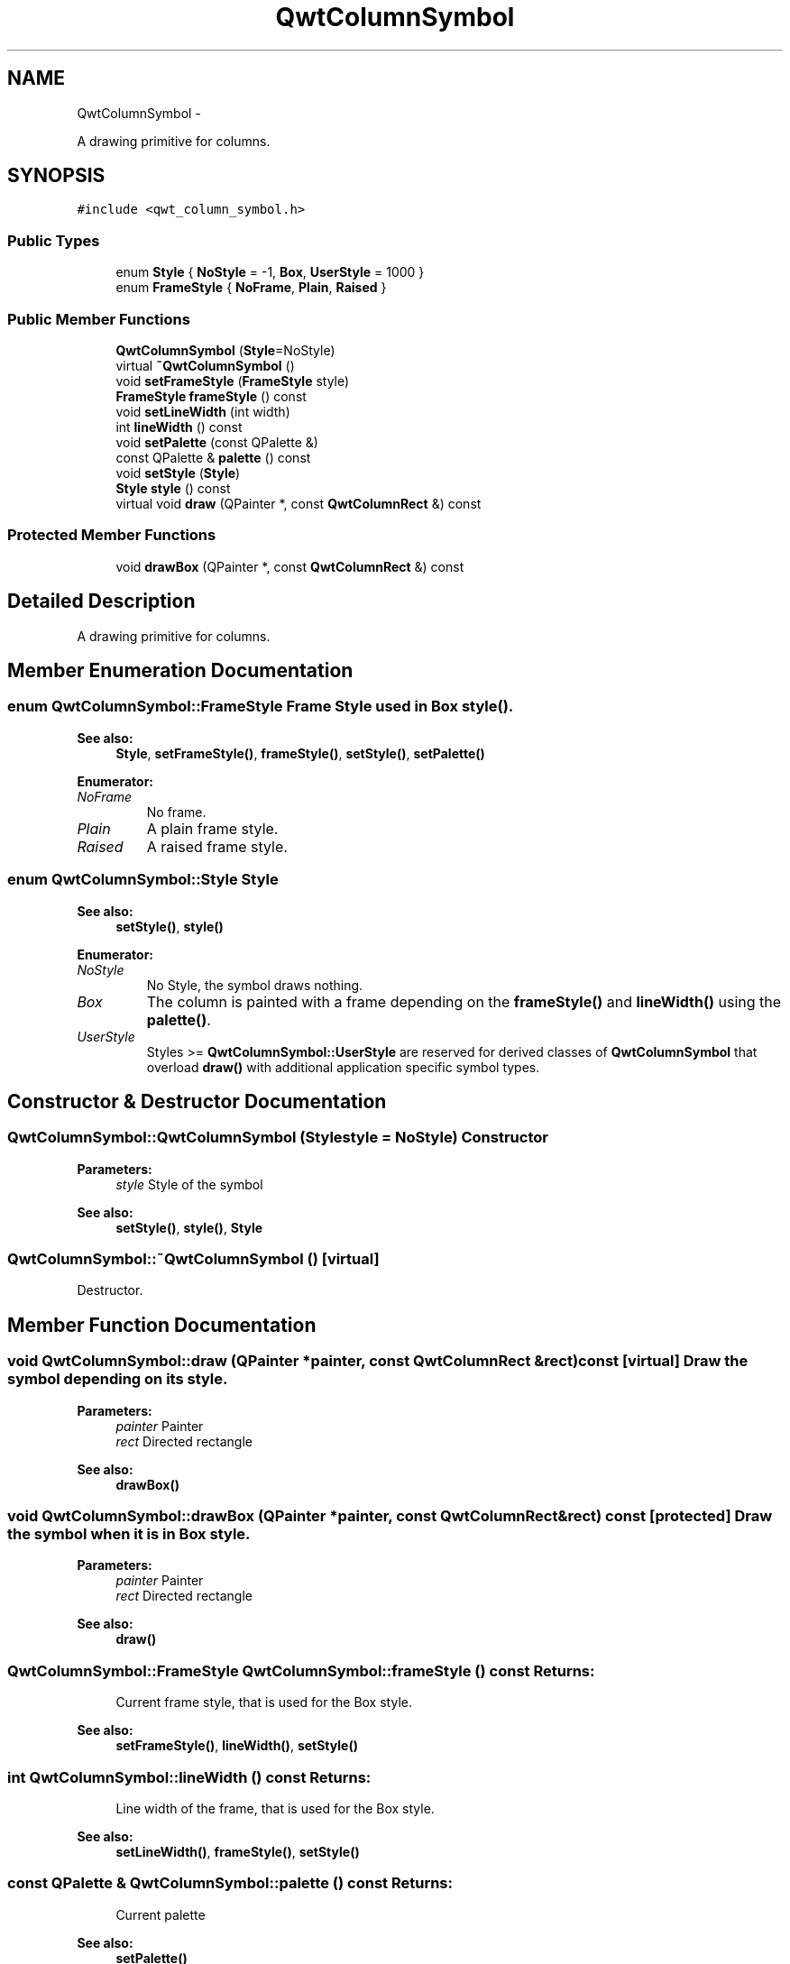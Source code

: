 .TH "QwtColumnSymbol" 3 "Fri Apr 15 2011" "Version 6.0.0" "Qwt User's Guide" \" -*- nroff -*-
.ad l
.nh
.SH NAME
QwtColumnSymbol \- 
.PP
A drawing primitive for columns.  

.SH SYNOPSIS
.br
.PP
.PP
\fC#include <qwt_column_symbol.h>\fP
.SS "Public Types"

.in +1c
.ti -1c
.RI "enum \fBStyle\fP { \fBNoStyle\fP =  -1, \fBBox\fP, \fBUserStyle\fP =  1000 }"
.br
.ti -1c
.RI "enum \fBFrameStyle\fP { \fBNoFrame\fP, \fBPlain\fP, \fBRaised\fP }"
.br
.in -1c
.SS "Public Member Functions"

.in +1c
.ti -1c
.RI "\fBQwtColumnSymbol\fP (\fBStyle\fP=NoStyle)"
.br
.ti -1c
.RI "virtual \fB~QwtColumnSymbol\fP ()"
.br
.ti -1c
.RI "void \fBsetFrameStyle\fP (\fBFrameStyle\fP style)"
.br
.ti -1c
.RI "\fBFrameStyle\fP \fBframeStyle\fP () const "
.br
.ti -1c
.RI "void \fBsetLineWidth\fP (int width)"
.br
.ti -1c
.RI "int \fBlineWidth\fP () const "
.br
.ti -1c
.RI "void \fBsetPalette\fP (const QPalette &)"
.br
.ti -1c
.RI "const QPalette & \fBpalette\fP () const "
.br
.ti -1c
.RI "void \fBsetStyle\fP (\fBStyle\fP)"
.br
.ti -1c
.RI "\fBStyle\fP \fBstyle\fP () const "
.br
.ti -1c
.RI "virtual void \fBdraw\fP (QPainter *, const \fBQwtColumnRect\fP &) const "
.br
.in -1c
.SS "Protected Member Functions"

.in +1c
.ti -1c
.RI "void \fBdrawBox\fP (QPainter *, const \fBQwtColumnRect\fP &) const "
.br
.in -1c
.SH "Detailed Description"
.PP 
A drawing primitive for columns. 
.SH "Member Enumeration Documentation"
.PP 
.SS "enum \fBQwtColumnSymbol::FrameStyle\fP"Frame Style used in Box \fBstyle()\fP. 
.PP
\fBSee also:\fP
.RS 4
\fBStyle\fP, \fBsetFrameStyle()\fP, \fBframeStyle()\fP, \fBsetStyle()\fP, \fBsetPalette()\fP 
.RE
.PP

.PP
\fBEnumerator: \fP
.in +1c
.TP
\fB\fINoFrame \fP\fP
No frame. 
.TP
\fB\fIPlain \fP\fP
A plain frame style. 
.TP
\fB\fIRaised \fP\fP
A raised frame style. 
.SS "enum \fBQwtColumnSymbol::Style\fP"Style 
.PP
\fBSee also:\fP
.RS 4
\fBsetStyle()\fP, \fBstyle()\fP 
.RE
.PP

.PP
\fBEnumerator: \fP
.in +1c
.TP
\fB\fINoStyle \fP\fP
No Style, the symbol draws nothing. 
.TP
\fB\fIBox \fP\fP
The column is painted with a frame depending on the \fBframeStyle()\fP and \fBlineWidth()\fP using the \fBpalette()\fP. 
.TP
\fB\fIUserStyle \fP\fP
Styles >= \fBQwtColumnSymbol::UserStyle\fP are reserved for derived classes of \fBQwtColumnSymbol\fP that overload \fBdraw()\fP with additional application specific symbol types. 
.SH "Constructor & Destructor Documentation"
.PP 
.SS "QwtColumnSymbol::QwtColumnSymbol (\fBStyle\fPstyle = \fCNoStyle\fP)"Constructor
.PP
\fBParameters:\fP
.RS 4
\fIstyle\fP Style of the symbol 
.RE
.PP
\fBSee also:\fP
.RS 4
\fBsetStyle()\fP, \fBstyle()\fP, \fBStyle\fP 
.RE
.PP

.SS "QwtColumnSymbol::~QwtColumnSymbol ()\fC [virtual]\fP"
.PP
Destructor. 
.SH "Member Function Documentation"
.PP 
.SS "void QwtColumnSymbol::draw (QPainter *painter, const \fBQwtColumnRect\fP &rect) const\fC [virtual]\fP"Draw the symbol depending on its style.
.PP
\fBParameters:\fP
.RS 4
\fIpainter\fP Painter 
.br
\fIrect\fP Directed rectangle
.RE
.PP
\fBSee also:\fP
.RS 4
\fBdrawBox()\fP 
.RE
.PP

.SS "void QwtColumnSymbol::drawBox (QPainter *painter, const \fBQwtColumnRect\fP &rect) const\fC [protected]\fP"Draw the symbol when it is in Box style.
.PP
\fBParameters:\fP
.RS 4
\fIpainter\fP Painter 
.br
\fIrect\fP Directed rectangle
.RE
.PP
\fBSee also:\fP
.RS 4
\fBdraw()\fP 
.RE
.PP

.SS "\fBQwtColumnSymbol::FrameStyle\fP QwtColumnSymbol::frameStyle () const"\fBReturns:\fP
.RS 4
Current frame style, that is used for the Box style. 
.RE
.PP
\fBSee also:\fP
.RS 4
\fBsetFrameStyle()\fP, \fBlineWidth()\fP, \fBsetStyle()\fP 
.RE
.PP

.SS "int QwtColumnSymbol::lineWidth () const"\fBReturns:\fP
.RS 4
Line width of the frame, that is used for the Box style. 
.RE
.PP
\fBSee also:\fP
.RS 4
\fBsetLineWidth()\fP, \fBframeStyle()\fP, \fBsetStyle()\fP 
.RE
.PP

.SS "const QPalette & QwtColumnSymbol::palette () const"\fBReturns:\fP
.RS 4
Current palette 
.RE
.PP
\fBSee also:\fP
.RS 4
\fBsetPalette()\fP 
.RE
.PP

.SS "void QwtColumnSymbol::setFrameStyle (\fBFrameStyle\fPframeStyle)"Set the frame, that is used for the Box style.
.PP
\fBParameters:\fP
.RS 4
\fIframeStyle\fP Frame style 
.RE
.PP
\fBSee also:\fP
.RS 4
\fBframeStyle()\fP, \fBsetLineWidth()\fP, \fBsetStyle()\fP 
.RE
.PP

.SS "void QwtColumnSymbol::setLineWidth (intwidth)"Set the line width of the frame, that is used for the Box style.
.PP
\fBParameters:\fP
.RS 4
\fIwidth\fP Width 
.RE
.PP
\fBSee also:\fP
.RS 4
\fBlineWidth()\fP, \fBsetFrameStyle()\fP 
.RE
.PP

.SS "void QwtColumnSymbol::setPalette (const QPalette &palette)"Assign a palette for the symbol
.PP
\fBParameters:\fP
.RS 4
\fIpalette\fP Palette 
.RE
.PP
\fBSee also:\fP
.RS 4
\fBpalette()\fP, \fBsetStyle()\fP 
.RE
.PP

.SS "void QwtColumnSymbol::setStyle (\fBStyle\fPstyle)"Specify the symbol style
.PP
\fBParameters:\fP
.RS 4
\fIstyle\fP Style 
.RE
.PP
\fBSee also:\fP
.RS 4
\fBstyle()\fP, \fBsetPalette()\fP 
.RE
.PP

.SS "\fBQwtColumnSymbol::Style\fP QwtColumnSymbol::style () const"\fBReturns:\fP
.RS 4
Current symbol style 
.RE
.PP
\fBSee also:\fP
.RS 4
\fBsetStyle()\fP 
.RE
.PP


.SH "Author"
.PP 
Generated automatically by Doxygen for Qwt User's Guide from the source code.
